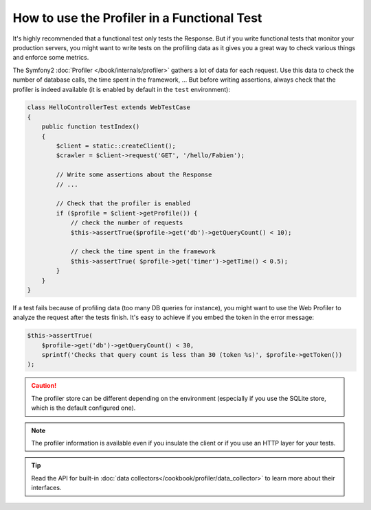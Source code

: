 .. index::
   single: Tests; Profiling

How to use the Profiler in a Functional Test
============================================

It's highly recommended that a functional test only tests the Response. But if
you write functional tests that monitor your production servers, you might
want to write tests on the profiling data as it gives you a great way to check
various things and enforce some metrics.

The Symfony2 :doc:`Profiler </book/internals/profiler>` gathers a lot of
data for each request. Use this data to check the number of database calls,
the time spent in the framework, ... But before writing assertions, always
check that the profiler is indeed available (it is enabled by default in the
``test`` environment):

.. code-block:: php

    class HelloControllerTest extends WebTestCase
    {
        public function testIndex()
        {
            $client = static::createClient();
            $crawler = $client->request('GET', '/hello/Fabien');

            // Write some assertions about the Response
            // ...

            // Check that the profiler is enabled
            if ($profile = $client->getProfile()) {
                // check the number of requests
                $this->assertTrue($profile->get('db')->getQueryCount() < 10);

                // check the time spent in the framework
                $this->assertTrue( $profile->get('timer')->getTime() < 0.5);
            }
        }
    }

If a test fails because of profiling data (too many DB queries for instance),
you might want to use the Web Profiler to analyze the request after the tests
finish. It's easy to achieve if you embed the token in the error message:

.. code-block:: php

    $this->assertTrue(
        $profile->get('db')->getQueryCount() < 30,
        sprintf('Checks that query count is less than 30 (token %s)', $profile->getToken())
    );

.. caution::

     The profiler store can be different depending on the environment
     (especially if you use the SQLite store, which is the default configured
     one).

.. note::

    The profiler information is available even if you insulate the client or
    if you use an HTTP layer for your tests.

.. tip::

    Read the API for built-in :doc:`data collectors</cookbook/profiler/data_collector>`
    to learn more about their interfaces.
